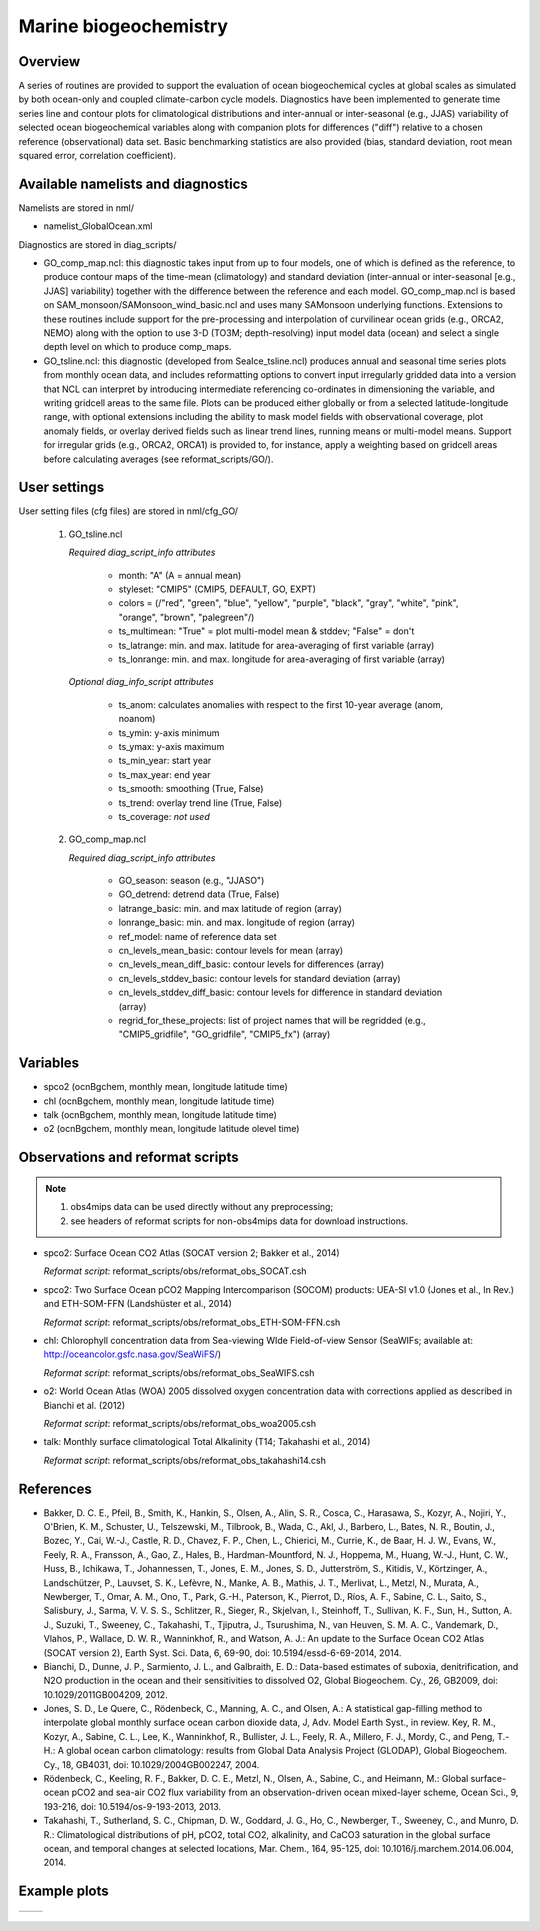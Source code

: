 Marine biogeochemistry
======================

Overview
--------

A series of routines are provided to support the evaluation of ocean biogeochemical cycles at global scales as
simulated by both ocean-only and coupled climate-carbon cycle models. Diagnostics have been implemented to
generate time series line and contour plots for climatological distributions and inter-annual or inter-seasonal
(e.g., JJAS) variability of selected ocean biogeochemical variables along with companion plots for differences
("diff") relative to a chosen reference (observational) data set. Basic benchmarking statistics are also
provided (bias, standard deviation, root mean squared error, correlation coefficient).

Available namelists and diagnostics
-----------------------------------

Namelists are stored in nml/

* namelist_GlobalOcean.xml

Diagnostics are stored in diag_scripts/

* GO_comp_map.ncl: this diagnostic takes input from up to four models, one of which is defined as the reference, to produce contour maps of the time-mean (climatology) and standard deviation (inter-annual or inter-seasonal [e.g., JJAS] variability) together with the difference between the reference and each model. GO_comp_map.ncl is based on SAM_monsoon/SAMonsoon_wind_basic.ncl and uses many SAMonsoon underlying functions. Extensions to these routines include support for the pre-processing and interpolation of curvilinear ocean grids (e.g., ORCA2, NEMO) along with the option to use 3-D (TO3M; depth-resolving) input model data (ocean) and select a single depth level on which to produce comp_maps.
* GO_tsline.ncl: this diagnostic (developed from SeaIce_tsline.ncl) produces annual and seasonal time series plots from monthly ocean data, and includes reformatting options to convert input irregularly gridded data into a version that NCL can interpret by introducing intermediate referencing co-ordinates in dimensioning the variable, and writing gridcell areas to the same file. Plots can be produced either globally or from a selected latitude-longitude range, with optional extensions including the ability to mask model fields with observational coverage, plot anomaly fields, or overlay derived fields such as linear trend lines, running means or multi-model means. Support for irregular grids (e.g., ORCA2, ORCA1) is provided to, for instance, apply a weighting based on gridcell areas before calculating averages (see reformat_scripts/GO/).

User settings
-------------

User setting files (cfg files) are stored in nml/cfg_GO/

   #. GO_tsline.ncl

      *Required diag_script_info attributes*

         * month: "A" (A = annual mean)
         * styleset: "CMIP5" (CMIP5, DEFAULT, GO, EXPT)
         * colors = (/"red", "green", "blue", "yellow", "purple", "black", "gray", "white", "pink", "orange", "brown", "palegreen"/)
         * ts_multimean: "True" = plot multi-model mean & stddev; "False" = don't
         * ts_latrange: min. and max. latitude for area-averaging of first variable (array)
         * ts_lonrange: min. and max. longitude for area-averaging of first variable (array)

      *Optional diag_info_script attributes*

         * ts_anom: calculates anomalies with respect to the first 10-year average (anom, noanom)
         * ts_ymin: y-axis minimum
         * ts_ymax: y-axis maximum
         * ts_min_year: start year 
         * ts_max_year: end year
         * ts_smooth: smoothing (True, False)
         * ts_trend: overlay trend line (True, False)
         * ts_coverage: *not used*

   #. GO_comp_map.ncl

      *Required diag_script_info attributes*

         * GO_season: season (e.g., "JJASO")
	 * GO_detrend: detrend data (True, False)
	 * latrange_basic: min. and max latitude of region (array)
	 * lonrange_basic: min. and max. longitude of region (array)
	 * ref_model: name of reference data set
	 * cn_levels_mean_basic: contour levels for mean (array)
	 * cn_levels_mean_diff_basic: contour levels for differences (array)
	 * cn_levels_stddev_basic: contour levels for standard deviation (array)
	 * cn_levels_stddev_diff_basic: contour levels for difference in standard deviation (array)
	 * regrid_for_these_projects: list of project names that will be regridded (e.g., "CMIP5_gridfile", "GO_gridfile", "CMIP5_fx") (array)

Variables
---------

* spco2 (ocnBgchem, monthly mean, longitude latitude time)
* chl (ocnBgchem, monthly mean, longitude latitude time)
* talk (ocnBgchem, monthly mean, longitude latitude time)
* o2 (ocnBgchem, monthly mean, longitude latitude olevel time)

Observations and reformat scripts
---------------------------------

.. note:: (1) obs4mips data can be used directly without any preprocessing;
          (2) see headers of reformat scripts for non-obs4mips data for download instructions.

* spco2: Surface Ocean CO2 Atlas (SOCAT version 2; Bakker et al., 2014)

  *Reformat script*: reformat_scripts/obs/reformat_obs_SOCAT.csh

* spco2: Two Surface Ocean pCO2 Mapping Intercomparison (SOCOM) products: UEA-SI v1.0 (Jones et al., In Rev.) and ETH-SOM-FFN (Landshüster et al., 2014)

  *Reformat script*: reformat_scripts/obs/reformat_obs_ETH-SOM-FFN.csh

* chl: Chlorophyll concentration data from Sea-viewing WIde Field-of-view Sensor (SeaWIFs; available at: http://oceancolor.gsfc.nasa.gov/SeaWiFS/)

  *Reformat script*: reformat_scripts/obs/reformat_obs_SeaWIFS.csh

* o2: World Ocean Atlas (WOA) 2005 dissolved oxygen concentration data with corrections applied as described in Bianchi et al. (2012)

  *Reformat script*: reformat_scripts/obs/reformat_obs_woa2005.csh

* talk: Monthly surface climatological Total Alkalinity (T14; Takahashi et al., 2014)

  *Reformat script*: reformat_scripts/obs/reformat_obs_takahashi14.csh

References
----------

* Bakker, D. C. E., Pfeil, B., Smith, K., Hankin, S., Olsen, A., Alin, S. R., Cosca, C., Harasawa, S., Kozyr, A., Nojiri, Y., O'Brien, K. M., Schuster, U., Telszewski, M., Tilbrook, B., Wada, C., Akl, J., Barbero, L., Bates, N. R., Boutin, J., Bozec, Y., Cai, W.-J., Castle, R. D., Chavez, F. P., Chen, L., Chierici, M., Currie, K., de Baar, H. J. W., Evans, W., Feely, R. A., Fransson, A., Gao, Z., Hales, B., Hardman-Mountford, N. J., Hoppema, M., Huang, W.-J., Hunt, C. W., Huss, B., Ichikawa, T., Johannessen, T., Jones, E. M., Jones, S. D., Jutterström, S., Kitidis, V., Körtzinger, A., Landschützer, P., Lauvset, S. K., Lefèvre, N., Manke, A. B., Mathis, J. T., Merlivat, L., Metzl, N., Murata, A., Newberger, T., Omar, A. M., Ono, T., Park, G.-H., Paterson, K., Pierrot, D., Ríos, A. F., Sabine, C. L., Saito, S., Salisbury, J., Sarma, V. V. S. S., Schlitzer, R., Sieger, R., Skjelvan, I., Steinhoff, T., Sullivan, K. F., Sun, H., Sutton, A. J., Suzuki, T., Sweeney, C., Takahashi, T., Tjiputra, J., Tsurushima, N., van Heuven, S. M. A. C., Vandemark, D., Vlahos, P., Wallace, D. W. R., Wanninkhof, R., and Watson, A. J.: An update to the Surface Ocean CO2 Atlas (SOCAT version 2), Earth Syst. Sci. Data, 6, 69-90, doi: 10.5194/essd-6-69-2014, 2014.

* Bianchi, D., Dunne, J. P., Sarmiento, J. L., and Galbraith, E. D.: Data-based estimates of suboxia, denitrification, and N2O production in the ocean and their sensitivities to dissolved O2, Global Biogeochem. Cy., 26, GB2009, doi: 10.1029/2011GB004209, 2012.

* Jones, S. D., Le Quere, C., Rödenbeck, C., Manning, A. C., and Olsen, A.: A statistical gap-filling method to interpolate global monthly surface ocean carbon dioxide data, J, Adv. Model Earth Syst., in review. Key, R. M., Kozyr, A., Sabine, C. L., Lee, K., Wanninkhof, R., Bullister, J. L., Feely, R. A., Millero, F. J., Mordy, C., and Peng, T.-H.: A global ocean carbon climatology: results from Global Data Analysis Project (GLODAP), Global Biogeochem. Cy., 18, GB4031, doi: 10.1029/2004GB002247, 2004.

* Rödenbeck, C., Keeling, R. F., Bakker, D. C. E., Metzl, N., Olsen, A., Sabine, C., and Heimann, M.: Global surface-ocean pCO2 and sea-air CO2 flux variability from an observation-driven ocean mixed-layer scheme, Ocean Sci., 9, 193-216, doi: 10.5194/os-9-193-2013, 2013.

* Takahashi, T., Sutherland, S. C., Chipman, D. W., Goddard, J. G., Ho, C., Newberger, T., Sweeney, C., and Munro, D. R.: Climatological distributions of pH, pCO2, total CO2, alkalinity, and CaCO3 saturation in the global surface ocean, and temporal changes at selected locations, Mar. Chem., 164, 95-125, doi: 10.1016/j.marchem.2014.06.004, 2014.

Example plots
-------------

.. figure:: ../../source/namelists/figures/marine_bgc/marine_bgc_fig_1.png
   :width: 14cm
         
+-----------------------------------------------------------------------------+----------------------------------------------------------------------------+
| .. image :: ../../source/namelists/figures/marine_bgc/marine_bgc_fig_2a.png | .. image:: ../../source/namelists/figures/marine_bgc/marine_bgc_fig_2b.png |
+-----------------------------------------------------------------------------+----------------------------------------------------------------------------+

.. figure:: ../../source/namelists/figures/marine_bgc/marine_bgc_fig_3.png
   :width: 10cm

.. figure:: ../../source/namelists/figures/marine_bgc/marine_bgc_fig_4.png
   :width: 14cm
















